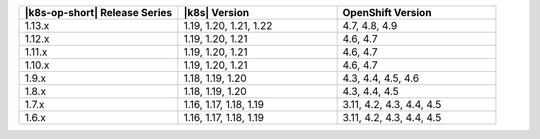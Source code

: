 .. list-table::
   :header-rows: 1
   :widths: 33 33 33

   * - |k8s-op-short| Release Series
     - |k8s| Version
     - OpenShift Version

   * - 1.13.x
     - 1.19, 1.20, 1.21, 1.22
     - 4.7, 4.8, 4.9

   * - 1.12.x
     - 1.19, 1.20, 1.21
     - 4.6, 4.7

   * - 1.11.x
     - 1.19, 1.20, 1.21
     - 4.6, 4.7

   * - 1.10.x
     - 1.19, 1.20, 1.21
     - 4.6, 4.7

   * - 1.9.x
     - 1.18, 1.19, 1.20
     - 4.3, 4.4, 4.5, 4.6

   * - 1.8.x
     - 1.18, 1.19, 1.20
     - 4.3, 4.4, 4.5

   * - 1.7.x
     - 1.16, 1.17, 1.18, 1.19
     - 3.11, 4.2, 4.3, 4.4, 4.5

   * - 1.6.x
     - 1.16, 1.17, 1.18, 1.19
     - 3.11, 4.2, 4.3, 4.4, 4.5
